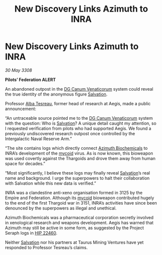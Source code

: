 :PROPERTIES:
:ID:       298959d9-cb19-468d-a513-c281f0860cec
:END:
#+title: New Discovery Links Azimuth to INRA
#+filetags: :3308:Federation:Empire:Thargoid:galnet:

* New Discovery Links Azimuth to INRA

/30 May 3308/

*Pilots’ Federation ALERT* 

An abandoned outpost in the [[id:eaa3c589-9d3f-4f1c-b6cb-a2262863b6f4][DG Canum Venaticorum]] system could reveal the true identity of the anonymous figure [[id:106b62b9-4ed8-4f7c-8c5c-12debf994d4f][Salvation]]. 

Professor [[id:c2623368-19b0-4995-9e35-b8f54f741a53][Alba Tesreau]], former head of research at Aegis, made a public announcement: 

“An untraceable source pointed me to the [[id:eaa3c589-9d3f-4f1c-b6cb-a2262863b6f4][DG Canum Venaticorum]] system with the question: Who is [[id:106b62b9-4ed8-4f7c-8c5c-12debf994d4f][Salvation]]? A unique detail caught my attention, so I requested verification from pilots who had supported Aegis. We found a previously undiscovered research outpost once controlled by the Intergalactic Naval Reserve Arm.” 

“The site contains logs which directly connect [[id:e68a5318-bd72-4c92-9f70-dcdbd59505d1][Azimuth Biochemicals]] to INRA’s development of the [[id:0ffe3814-d246-41f3-8f82-4bb9ca062dea][mycoid]] virus. As is now known, this bioweapon was used covertly against the Thargoids and drove them away from human space for decades.” 

“Most significantly, I believe these logs may finally reveal [[id:106b62b9-4ed8-4f7c-8c5c-12debf994d4f][Salvation]]’s real name and background. I urge the superpowers to halt their collaboration with Salvation while this new data is verified.” 

INRA was a clandestine anti-xeno organisation formed in 3125 by the Empire and Federation. Although its [[id:0ffe3814-d246-41f3-8f82-4bb9ca062dea][mycoid]] bioweapon contributed hugely to the end of the first Thargoid war in 3151, INRA’s activities have since been denounced by the superpowers as illegal and unethical. 

Azimuth Biochemicals was a pharmaceutical corporation secretly involved in xenological research and weapons development. Aegis has warned that Azimuth may still be active in some form, as suggested by the Project Seraph logs in [[id:55088d83-4221-44fa-a9d5-6ebb0866c722][HIP 22460]]. 

Neither [[id:106b62b9-4ed8-4f7c-8c5c-12debf994d4f][Salvation]] nor his partners at Taurus Mining Ventures have yet responded to Professor Tesreau’s claims.
